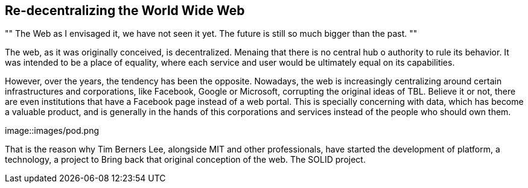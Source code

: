 == Re-decentralizing the World Wide Web

[, Sir Tim Berners Lee]
""
The Web as I envisaged it, we have not seen it yet. The future is still so much bigger than the past.
""

The web, as it was originally conceived, is decentralized. Menaing that there is no central hub o authority to rule its behavior. It was intended to be a place of equality, where each service and user would be ultimately equal on its capabilities.

However, over the years, the tendency has been the opposite. Nowadays, the web is increasingly centralizing around certain infrastructures and corporations, like Facebook, Google or Microsoft, corrupting the original ideas of TBL. Believe it or not, there are even institutions that have a Facebook page instead of a web portal.
This is specially concerning with data, which has become a valuable product, and is generally in the hands of this corporations and services instead of the people who should own them.

image::images/pod.png

That is the reason why Tim Berners Lee, alongside MIT and other professionals, have started the development of platform, a technology, a project to Bring back that original conception of the web. The SOLID project.